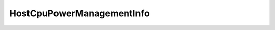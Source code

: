 
================================================================================
HostCpuPowerManagementInfo
================================================================================


.. describe:: Property of
    
    :py:class:`~pyvisdk.do.host_hardware_info.HostHardwareInfo`
    
.. describe:: Since
    
    vSphere API 4.0
    
.. describe:: Extends
    
    :py:class:`~pyvisdk.mo.dynamic_data.DynamicData`
    
.. class:: pyvisdk.do.host_cpu_power_management_info.HostCpuPowerManagementInfo
    
    .. py:attribute:: currentPolicy
    
        Information about current CPU power management policy.
        
    
    .. py:attribute:: hardwareSupport
    
        Information about supported CPU power management.
        
    